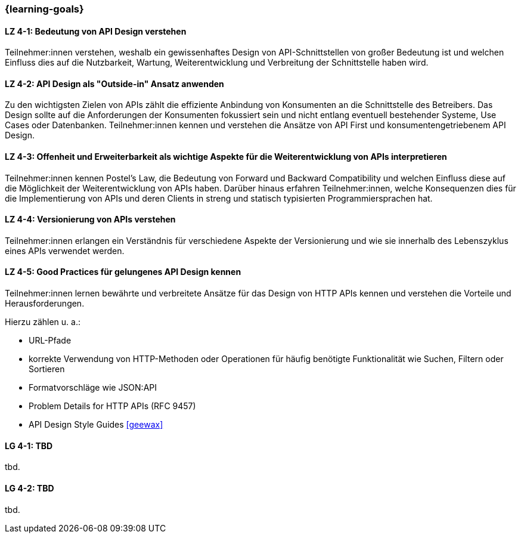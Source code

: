 === {learning-goals}

// tag::DE[]
[[LZ-4-1]]
==== LZ 4-1: Bedeutung von API Design verstehen

Teilnehmer:innen verstehen, weshalb ein gewissenhaftes Design von API-Schnittstellen von großer Bedeutung ist und welchen Einfluss dies auf die Nutzbarkeit, Wartung, Weiterentwicklung und Verbreitung der Schnittstelle haben wird.


[[LZ-4-2]]
==== LZ 4-2: API Design als "Outside-in" Ansatz anwenden

Zu den wichtigsten Zielen von APIs zählt die effiziente Anbindung von Konsumenten an die Schnittstelle des Betreibers.
Das Design sollte auf die Anforderungen der Konsumenten fokussiert sein und nicht entlang eventuell bestehender Systeme, Use Cases oder Datenbanken. Teilnehmer:innen kennen und verstehen die Ansätze von API First und konsumentengetriebenem API Design.

[[LZ-4-3]]
==== LZ 4-3: Offenheit und Erweiterbarkeit als wichtige Aspekte für die Weiterentwicklung von APIs interpretieren

Teilnehmer:innen kennen Postel's Law, die Bedeutung von Forward und Backward Compatibility und welchen Einfluss diese auf die Möglichkeit der Weiterentwicklung von APIs haben.
Darüber hinaus erfahren Teilnehmer:innen, welche Konsequenzen dies für die Implementierung von APIs und deren Clients in streng und statisch typisierten Programmiersprachen hat.

[[LZ-4-4]]
==== LZ 4-4: Versionierung von APIs verstehen

Teilnehmer:innen erlangen ein Verständnis für verschiedene Aspekte der Versionierung und wie sie innerhalb des Lebenszyklus eines APIs verwendet werden.

[[LZ-4-5]]
==== LZ 4-5: Good Practices für gelungenes API Design kennen

Teilnehmer:innen lernen bewährte und verbreitete Ansätze für das Design von HTTP APIs kennen und verstehen die Vorteile und Herausforderungen.

Hierzu zählen u. a.:

* URL-Pfade
* korrekte Verwendung von HTTP-Methoden oder Operationen für häufig benötigte Funktionalität wie Suchen, Filtern oder Sortieren
* Formatvorschläge wie JSON:API
* Problem Details for HTTP APIs (RFC 9457)
* API Design Style Guides <<geewax>>


// end::DE[]

// tag::EN[]
[[LG-4-1]]
==== LG 4-1: TBD
tbd.

[[LG-4-2]]
==== LG 4-2: TBD
tbd.
// end::EN[]
